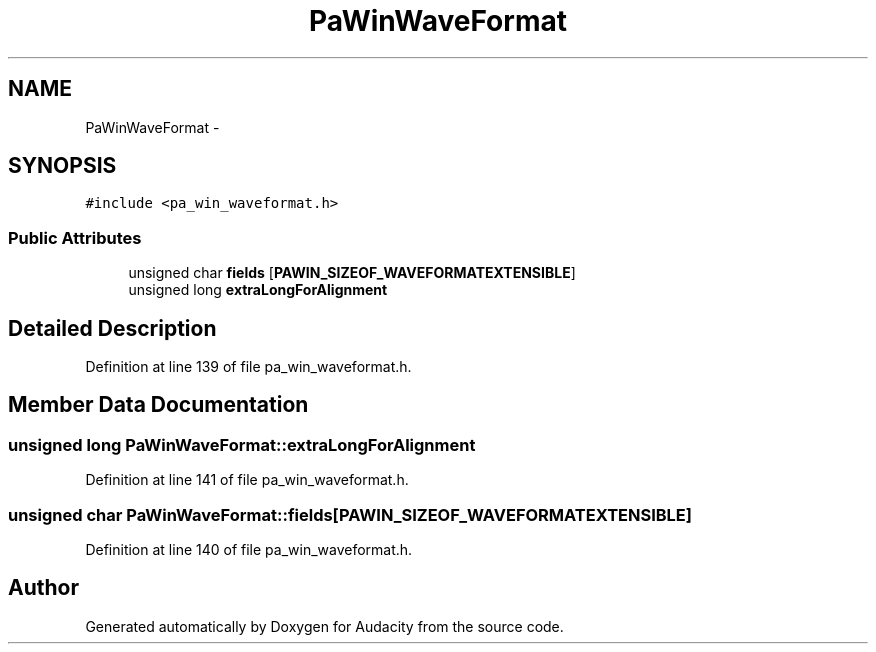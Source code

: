 .TH "PaWinWaveFormat" 3 "Thu Apr 28 2016" "Audacity" \" -*- nroff -*-
.ad l
.nh
.SH NAME
PaWinWaveFormat \- 
.SH SYNOPSIS
.br
.PP
.PP
\fC#include <pa_win_waveformat\&.h>\fP
.SS "Public Attributes"

.in +1c
.ti -1c
.RI "unsigned char \fBfields\fP [\fBPAWIN_SIZEOF_WAVEFORMATEXTENSIBLE\fP]"
.br
.ti -1c
.RI "unsigned long \fBextraLongForAlignment\fP"
.br
.in -1c
.SH "Detailed Description"
.PP 
Definition at line 139 of file pa_win_waveformat\&.h\&.
.SH "Member Data Documentation"
.PP 
.SS "unsigned long PaWinWaveFormat::extraLongForAlignment"

.PP
Definition at line 141 of file pa_win_waveformat\&.h\&.
.SS "unsigned char PaWinWaveFormat::fields[\fBPAWIN_SIZEOF_WAVEFORMATEXTENSIBLE\fP]"

.PP
Definition at line 140 of file pa_win_waveformat\&.h\&.

.SH "Author"
.PP 
Generated automatically by Doxygen for Audacity from the source code\&.

